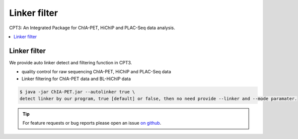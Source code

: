 Linker filter
=============

CPT3: An Integrated Package for ChIA-PET, HiChIP and PLAC-Seq data analysis.  

.. contents:: 
    :local:

Linker filter
-------------

We provide auto linker detect and filtering function in CPT3.

* quality control for raw sequencing ChIA-PET, HiChIP and PLAC-Seq data
* Linker filtering for ChIA-PET data and BL-HiChIP data

.. code:: bash

    $ java -jar ChIA-PET.jar --autolinker true \
    detect linker by our program, true [default] or false, then no need provide --linker and --mode paramater.



.. tip:: For feature requests or bug reports please open an issue `on github <https://github.com/GuoliangLi-HZAU/ChIA-PET_Tool_V3>`__.
